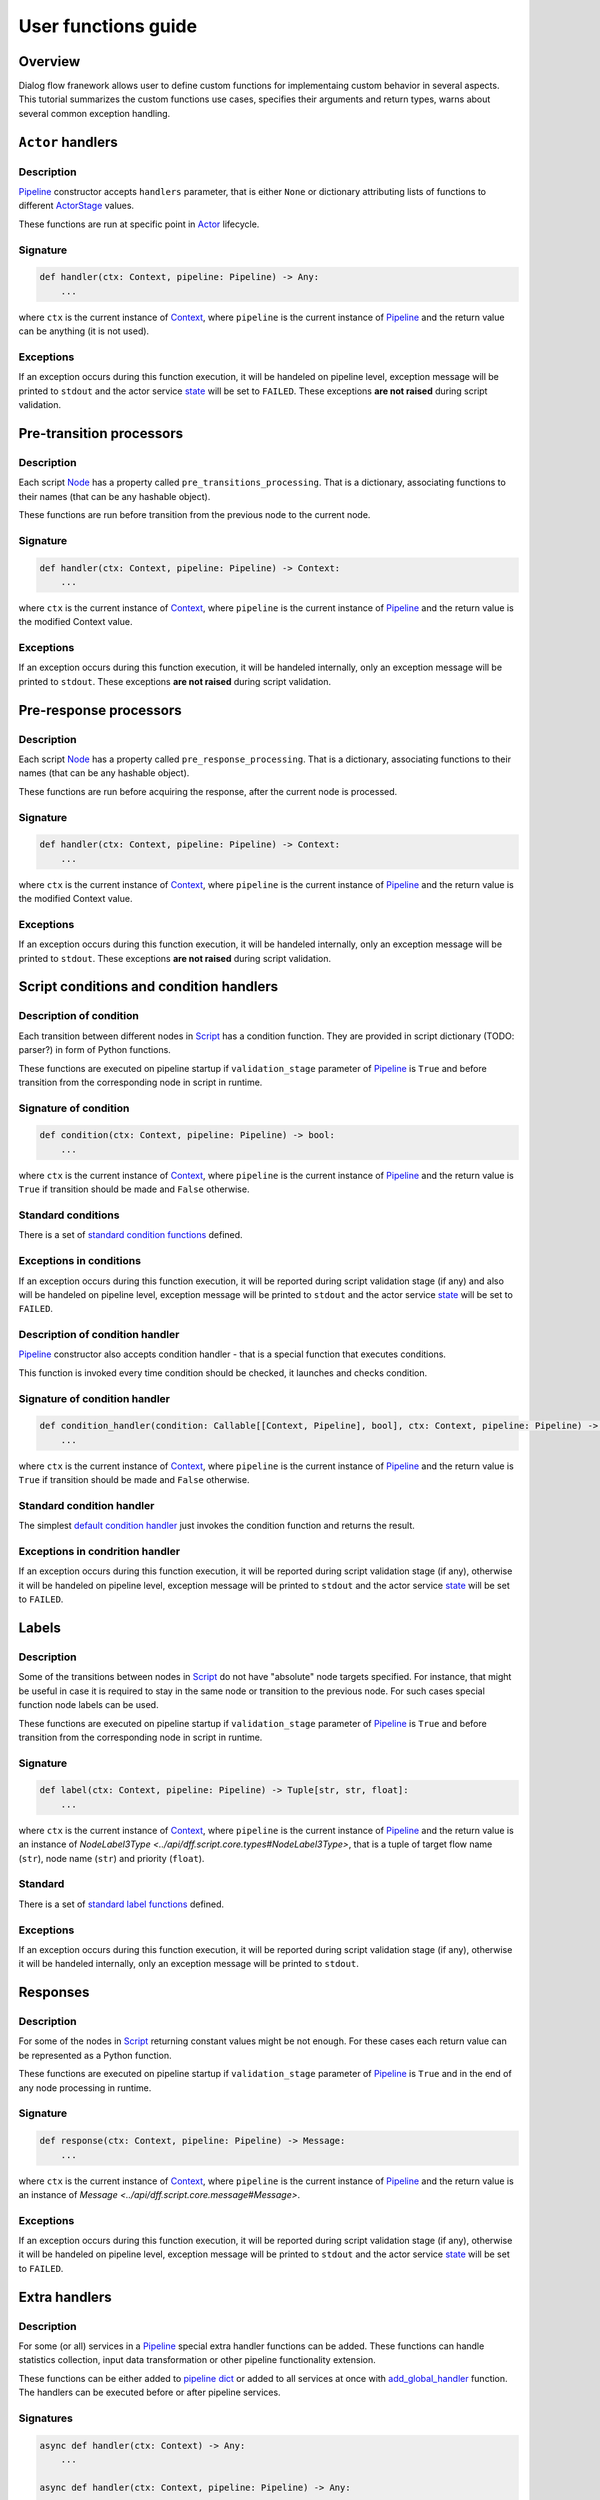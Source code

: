 User functions guide
--------------------

Overview
~~~~~~~~

Dialog flow franework allows user to define custom functions for implementaing custom behavior
in several aspects.
This tutorial summarizes the custom functions use cases, specifies their arguments and return
types, warns about several common exception handling.

``Actor`` handlers
~~~~~~~~~~~~~~~~~~

Description
===========

`Pipeline <../api/dff.pipeline.pipeline.pipeline#Pipeline>`_ constructor accepts ``handlers``
parameter, that is either ``None`` or dictionary attributing lists of functions to different
`ActorStage <../api/dff.script.core.types#ActorStage>`_ values.

These functions are run at specific point in `Actor <../api/dff.pipeline.pipeline.actor#Actor>`_
lifecycle.

Signature
=========

.. code-block:: python

    def handler(ctx: Context, pipeline: Pipeline) -> Any:
        ...

where ``ctx`` is the current instance of `Context <../api/dff.script.core.context#Context>`_,
where ``pipeline`` is the current instance of `Pipeline <../api/dff.pipeline.pipeline.pipeline#Pipeline>`_
and the return value can be anything (it is not used).

Exceptions
==========

If an exception occurs during this function execution, it will be handeled on pipeline level,
exception message will be printed to ``stdout`` and the actor service `state <../api/dff.pipeline.types#ComponentExecutionState>`_
will be set to ``FAILED``.
These exceptions **are not raised** during script validation.

Pre-transition processors
~~~~~~~~~~~~~~~~~~~~~~~~~

Description
===========

Each script `Node <../api/dff.script.core.script#Node>`_ has a property called ``pre_transitions_processing``.
That is a dictionary, associating functions to their names (that can be any hashable object).

These functions are run before transition from the previous node to the current node.

Signature
=========

.. code-block:: python

    def handler(ctx: Context, pipeline: Pipeline) -> Context:
        ...

where ``ctx`` is the current instance of `Context <../api/dff.script.core.context#Context>`_,
where ``pipeline`` is the current instance of `Pipeline <../api/dff.pipeline.pipeline.pipeline#Pipeline>`_
and the return value is the modified Context value.

Exceptions
==========

If an exception occurs during this function execution, it will be handeled internally,
only an exception message will be printed to ``stdout``.
These exceptions **are not raised** during script validation.

Pre-response processors
~~~~~~~~~~~~~~~~~~~~~~~

Description
===========

Each script `Node <../api/dff.script.core.script#Node>`_ has a property called ``pre_response_processing``.
That is a dictionary, associating functions to their names (that can be any hashable object).

These functions are run before acquiring the response, after the current node is processed.

Signature
=========

.. code-block:: python

    def handler(ctx: Context, pipeline: Pipeline) -> Context:
        ...

where ``ctx`` is the current instance of `Context <../api/dff.script.core.context#Context>`_,
where ``pipeline`` is the current instance of `Pipeline <../api/dff.pipeline.pipeline.pipeline#Pipeline>`_
and the return value is the modified Context value.

Exceptions
==========

If an exception occurs during this function execution, it will be handeled internally,
only an exception message will be printed to ``stdout``.
These exceptions **are not raised** during script validation.

Script conditions and condition handlers
~~~~~~~~~~~~~~~~~~~~~~~~~~~~~~~~~~~~~~~~

Description of condition
========================

Each transition between different nodes in `Script <../api/dff.script.core.script#Script>`_
has a condition function.
They are provided in script dictionary (TODO: parser?) in form of Python functions.

These functions are executed on pipeline startup if ``validation_stage`` parameter of
`Pipeline <../api/dff.pipeline.pipeline.pipeline#Pipeline>`_ is ``True`` and before transition
from the corresponding node in script in runtime.

Signature of condition
======================

.. code-block:: python

    def condition(ctx: Context, pipeline: Pipeline) -> bool:
        ...

where ``ctx`` is the current instance of `Context <../api/dff.script.core.context#Context>`_,
where ``pipeline`` is the current instance of `Pipeline <../api/dff.pipeline.pipeline.pipeline#Pipeline>`_
and the return value is ``True`` if transition should be made and ``False`` otherwise.

Standard conditions
===================

There is a set of `standard condition functions <../api/dff.script.conditions.std_conditions>`_ defined.

Exceptions in conditions
========================

If an exception occurs during this function execution, it will be reported during script validation stage
(if any) and also will be handeled on pipeline level,
exception message will be printed to ``stdout`` and the actor service `state <../api/dff.pipeline.types#ComponentExecutionState>`_
will be set to ``FAILED``.

Description of condition handler
================================

`Pipeline <../api/dff.pipeline.pipeline.pipeline#Pipeline>`_ constructor also accepts
condition handler - that is a special function that executes conditions.

This function is invoked every time condition should be checked, it launches and checks condition.

Signature of condition handler
==============================

.. code-block:: python

    def condition_handler(condition: Callable[[Context, Pipeline], bool], ctx: Context, pipeline: Pipeline) -> bool:
        ...

where ``ctx`` is the current instance of `Context <../api/dff.script.core.context#Context>`_,
where ``pipeline`` is the current instance of `Pipeline <../api/dff.pipeline.pipeline.pipeline#Pipeline>`_
and the return value is ``True`` if transition should be made and ``False`` otherwise.

Standard condition handler
==========================

The simplest `default condition handler <../api/dff.pipeline.pipeline.actor#default_condition_handler>`_
just invokes the condition function and returns the result.

Exceptions in condrition handler
================================

If an exception occurs during this function execution, it will be reported during script validation stage
(if any), otherwise it will be handeled on pipeline level,
exception message will be printed to ``stdout`` and the actor service `state <../api/dff.pipeline.types#ComponentExecutionState>`_
will be set to ``FAILED``.

Labels
~~~~~~

Description
===========

Some of the transitions between nodes in `Script <../api/dff.script.core.script#Script>`_
do not have "absolute" node targets specified.
For instance, that might be useful in case it is required to stay in the same node or transition
to the previous node.
For such cases special function node labels can be used.

These functions are executed on pipeline startup if ``validation_stage`` parameter of
`Pipeline <../api/dff.pipeline.pipeline.pipeline#Pipeline>`_ is ``True`` and before transition
from the corresponding node in script in runtime.

Signature
=========

.. code-block:: python

    def label(ctx: Context, pipeline: Pipeline) -> Tuple[str, str, float]:
        ...

where ``ctx`` is the current instance of `Context <../api/dff.script.core.context#Context>`_,
where ``pipeline`` is the current instance of `Pipeline <../api/dff.pipeline.pipeline.pipeline#Pipeline>`_
and the return value is an instance of `NodeLabel3Type <../api/dff.script.core.types#NodeLabel3Type>`,
that is a tuple of target flow name (``str``), node name (``str``) and priority (``float``).

Standard
========

There is a set of `standard label functions <../api/dff.script.conditions.std_labels>`_ defined.

Exceptions
==========

If an exception occurs during this function execution, it will be reported during script validation stage
(if any), otherwise it will be handeled internally, only an exception message will be printed to ``stdout``.

Responses
~~~~~~~~~

Description
===========

For some of the nodes in `Script <../api/dff.script.core.script#Script>`_ returning constant values
might be not enough.
For these cases each return value can be represented as a Python function.

These functions are executed on pipeline startup if ``validation_stage`` parameter of
`Pipeline <../api/dff.pipeline.pipeline.pipeline#Pipeline>`_ is ``True`` and in the end
of any node processing in runtime.

Signature
=========

.. code-block:: python

    def response(ctx: Context, pipeline: Pipeline) -> Message:
        ...

where ``ctx`` is the current instance of `Context <../api/dff.script.core.context#Context>`_,
where ``pipeline`` is the current instance of `Pipeline <../api/dff.pipeline.pipeline.pipeline#Pipeline>`_
and the return value is an instance of `Message <../api/dff.script.core.message#Message>`.

Exceptions
==========

If an exception occurs during this function execution, it will be reported during script validation stage
(if any), otherwise it will be handeled on pipeline level,
exception message will be printed to ``stdout`` and the actor service `state <../api/dff.pipeline.types#ComponentExecutionState>`_
will be set to ``FAILED``.

Extra handlers
~~~~~~~~~~~~~~

Description
===========

For some (or all) services in a `Pipeline <../api/dff.pipeline.pipeline.pipeline#Pipeline>`_ special
extra handler functions can be added.
These functions can handle statistics collection, input data transformation
or other pipeline functionality extension.

These functions can be either added to `pipeline dict <../api/dff.pipeline.types#PipelineBuilder>`_
or added to all services at once with `add_global_handler <../api/dff.pipeline.pipeline.pipeline#add_global_handler>`_
function.
The handlers can be executed before or after pipeline services.

Signatures
==========

.. code-block:: python

    async def handler(ctx: Context) -> Any:
        ...

    async def handler(ctx: Context, pipeline: Pipeline) -> Any:
        ...

    async def handler(ctx: Context, pipeline: Pipeline, runtime_info: Dict) -> Any:
        ...

where ``ctx`` is the current instance of `Context <../api/dff.script.core.context#Context>`_,
where ``pipeline`` is the current instance of `Pipeline <../api/dff.pipeline.pipeline.pipeline#Pipeline>`_,
where ``runtime_info`` is a `runtime info dictionary <../api/dff.pipeline.types#ExtraHandlerRuntimeInfo>`_
and the return value can be anything (it is not used).

Exceptions
==========

If this function exceeds timeout (that implies that ``TimeoutError`` is thrown), it will be interrupted
and an exception message will be printed to ``stdout``.
If any other exception occures during this function execution, it **will not** be handeled on pipeline level,
it will either be reported in parent `ServiceGroup <../api/dff.pipeline.service.group#ServiceGroup>`_ or interrupt pipeline execution.

Service handlers
~~~~~~~~~~~~~~~~

Description
===========

`Pipeline <../api/dff.pipeline.pipeline.pipeline#Pipeline>`_ services (other than `Actor <../api/dff.pipeline.pipeline.pipeline#ACTOR>`_)
should be represented as functions.
These functions can be run sequentially or combined into several asynchronous groups.
The handlers can, for instance, process data, make web requests, read and write files, etc.

The services are executed on every `Pipeline <../api/dff.pipeline.pipeline.pipeline#Pipeline>`_ run,
they can happen before or after `Actor <../api/dff.pipeline.pipeline.pipeline#ACTOR>`_ execution.

Signatures
==========

.. code-block:: python

    async def handler(ctx: Context) -> Any:
        ...

    async def handler(ctx: Context, pipeline: Pipeline) -> Any:
        ...

    async def handler(ctx: Context, pipeline: Pipeline, runtime_info: Dict) -> Any:
        ...

where ``ctx`` is the current instance of `Context <../api/dff.script.core.context#Context>`_,
where ``pipeline`` is the current instance of `Pipeline <../api/dff.pipeline.pipeline.pipeline#Pipeline>`_,
where ``runtime_info`` is a `runtime info dictionary <../api/dff.pipeline.types#ExtraHandlerRuntimeInfo>`_
and the return value can be anything (it is not used).

Exceptions
==========

If this function exceeds timeout (that implies that ``TimeoutError`` is thrown), it will be interrupted
in parent `ServiceGroup <../api/dff.pipeline.service.group#ServiceGroup>`_ and an exception message will be printed to ``stdout``.
If any other exception occures during this function execution, it will be handeled on pipeline level,
exception message will be printed to ``stdout`` and the service `state <../api/dff.pipeline.types#ComponentExecutionState>`_
will be set to ``FAILED``.

Service conditions
~~~~~~~~~~~~~~~~~~

Description
===========

`Pipeline <../api/dff.pipeline.pipeline.pipeline#Pipeline>`_ services (other than `Actor <../api/dff.pipeline.pipeline.pipeline#ACTOR>`_)
can be executed conditionally.
For that some special conditions should be used (that are in a way similar to `Script conditions and condition handlers`_).
However, there is no such thing as ``condition handler`` function in pipeline.

These conditions are only run before services they are related to, that can be any services **except for Actor**.

Signature
=========

.. code-block:: python

    def condition(ctx: Context, pipeline: Pipeline) -> bool:
        ...

where ``ctx`` is the current instance of `Context <../api/dff.script.core.context#Context>`_,
where ``pipeline`` is the current instance of `Pipeline <../api/dff.pipeline.pipeline.pipeline#Pipeline>`_
and the return value is ``True`` if the service should be run and ``False`` otherwise.

Standard
========

There is a set of `standard condition functions <../api/dff.pipeline.conditions>`_ defined.

Exceptions
==========

If any other exception occures during this function execution, it will be handeled on pipeline level,
exception message will be printed to ``stdout`` and the service `state <../api/dff.pipeline.types#ComponentExecutionState>`_
will be set to ``FAILED``.

Statistics extractors
~~~~~~~~~~~~~~~~~~~~~

Description
===========

`OtelInstrumentor <../api/dff.stats.instrumentor#OtelInstrumentor>`_ has some wrapper functions,
added to it on ``instrument`` call.
These functions can extract and process telemetry statistics.

The extractors are run upon ``__call__`` of the instrumentor.

Signature
=========

.. code-block:: python

    def extractor(ctx: Context, _: ???, runtime_info: Dict) -> None:
        ...

where ``ctx`` is the current instance of `Context <../api/dff.script.core.context#Context>`_,
where ``pipeline`` is the current instance of `Pipeline <../api/dff.pipeline.pipeline.pipeline#Pipeline>`_
and ``runtime_info`` is a `runtime info dictionary <../api/dff.pipeline.types#ExtraHandlerRuntimeInfo>`_.

Standard
========

There is a set of `standard statistics extractors <../api/dff.stats.default_extractors>`_ defined.

Exceptions
==========

If an exception occures during this function execution, it is not hangled and will be thrown
during `OtelInstrumentor <../api/dff.stats.instrumentor#OtelInstrumentor>`_ ``__call__``
function execution.
